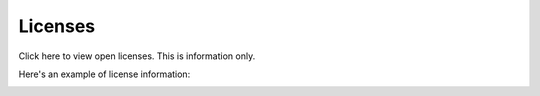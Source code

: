 Licenses
=====================================

Click here to view open licenses. This is information only.

Here's an example of license information:

.. image:: licenses-8.png


